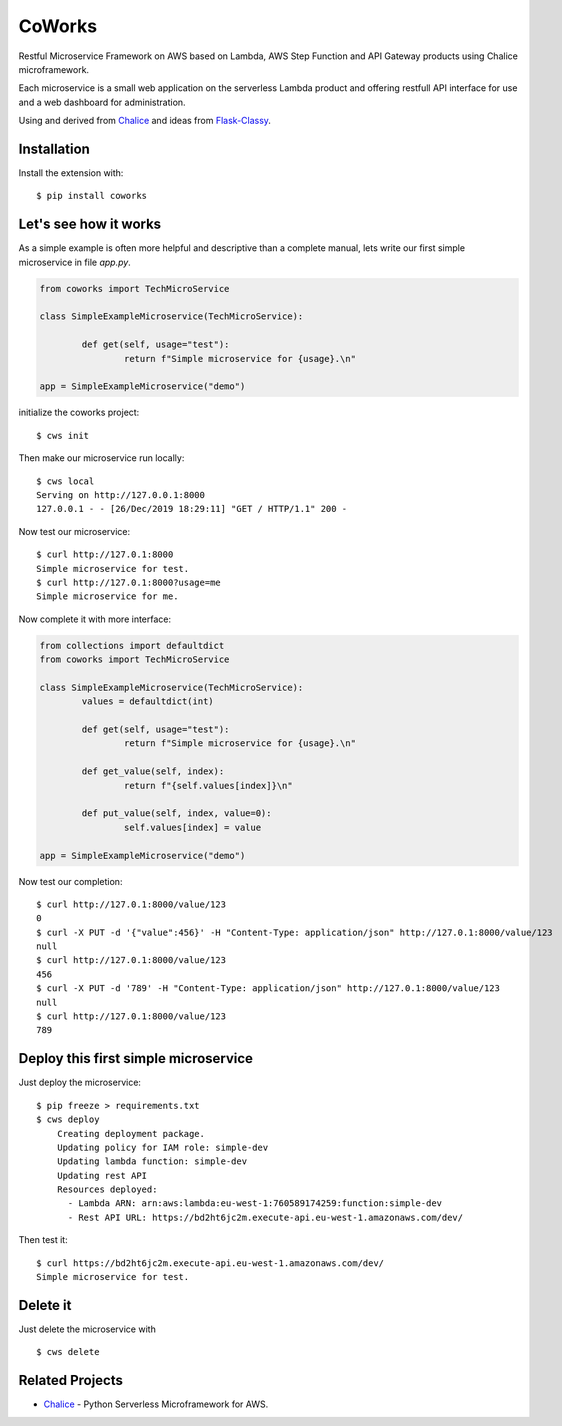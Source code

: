 =======
CoWorks
=======

.. image:: https://travis-ci.com/gdoumenc/coworks.svg?branch=master
  :target: https://travis-ci.com/gdoumenc/coworks
  :alt: Travis CI
.. image:: https://readthedocs.org/projects/coworks/badge/?version=latest
  :target: https://coworks.readthedocs.io/en/latest/?badge=latest
  :alt: Documentation Status

Restful Microservice Framework on AWS based on Lambda, AWS Step Function and API Gateway products using Chalice microframework.

Each microservice is a small web application on the serverless Lambda product and offering restfull API interface
for use and a web dashboard for administration.

Using and derived from `Chalice <https://github.com/aws/chalice>`_ and ideas from `Flask-Classy <https://github.com/apiguy/flask-classy/>`_.

Installation
------------

Install the extension with::

    $ pip install coworks

Let's see how it works
----------------------

As a simple example is often more helpful and descriptive than a complete manual, lets write our first simple
microservice in file `app.py`.

.. code-block:: python

	from coworks import TechMicroService

	class SimpleExampleMicroservice(TechMicroService):

		def get(self, usage="test"):
			return f"Simple microservice for {usage}.\n"

	app = SimpleExampleMicroservice("demo")

initialize the coworks project::

    $ cws init

Then make our microservice run locally::

    $ cws local
    Serving on http://127.0.0.1:8000
    127.0.0.1 - - [26/Dec/2019 18:29:11] "GET / HTTP/1.1" 200 -

Now test our microservice::

	$ curl http://127.0.1:8000
	Simple microservice for test.
	$ curl http://127.0.1:8000?usage=me
	Simple microservice for me.

Now complete it with more interface:

.. code-block:: python

	from collections import defaultdict
	from coworks import TechMicroService

	class SimpleExampleMicroservice(TechMicroService):
		values = defaultdict(int)

		def get(self, usage="test"):
			return f"Simple microservice for {usage}.\n"

		def get_value(self, index):
			return f"{self.values[index]}\n"

		def put_value(self, index, value=0):
			self.values[index] = value

	app = SimpleExampleMicroservice("demo")

Now test our completion::

	$ curl http://127.0.1:8000/value/123
	0
	$ curl -X PUT -d '{"value":456}' -H "Content-Type: application/json" http://127.0.1:8000/value/123
	null
	$ curl http://127.0.1:8000/value/123
	456
	$ curl -X PUT -d '789' -H "Content-Type: application/json" http://127.0.1:8000/value/123
	null
	$ curl http://127.0.1:8000/value/123
	789


Deploy this first simple microservice
-------------------------------------

Just deploy the microservice::

    $ pip freeze > requirements.txt
    $ cws deploy
	Creating deployment package.
	Updating policy for IAM role: simple-dev
	Updating lambda function: simple-dev
	Updating rest API
	Resources deployed:
	  - Lambda ARN: arn:aws:lambda:eu-west-1:760589174259:function:simple-dev
	  - Rest API URL: https://bd2ht6jc2m.execute-api.eu-west-1.amazonaws.com/dev/

Then test it::

	$ curl https://bd2ht6jc2m.execute-api.eu-west-1.amazonaws.com/dev/
	Simple microservice for test.

Delete it
---------

Just delete the microservice with ::

	$ cws delete

Related Projects
----------------

* `Chalice <https://github.com/aws/chalice>`__ - Python Serverless Microframework for AWS.


